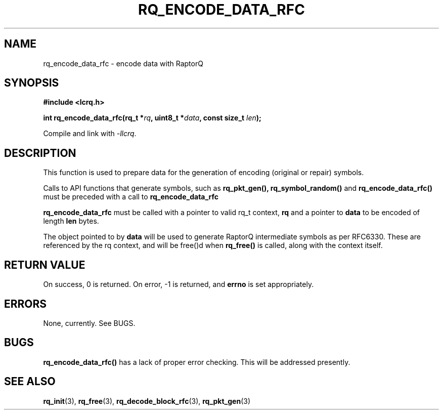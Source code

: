 .TH RQ_ENCODE_DATA_RFC 3 2022-07-07 "LCRQ" "Librecast Programmer's Manual"
.SH NAME
rq_encode_data_rfc \- encode data with RaptorQ
.SH SYNOPSIS
.nf
.B #include <lcrq.h>
.PP
.BI "int rq_encode_data_rfc(rq_t *" rq ", uint8_t *" data ", const size_t " len ");"
.fi
.PP
Compile and link with \fI\-llcrq\fP.
.SH DESCRIPTION
This function is used to prepare data for the generation of encoding
(original or repair) symbols.
.PP
Calls to API functions that generate symbols, such as
.B rq_pkt_gen(),
.B rq_symbol_random()
and
.B rq_encode_data_rfc()
must be preceded with a call to
.B rq_encode_data_rfc
.
.PP
.B rq_encode_data_rfc
must be called with a pointer to valid rq_t context,
.B rq
and a pointer to
.B data
to be encoded of length
.B len
bytes.
.PP
The object pointed to by
.B data
will be used to generate RaptorQ intermediate symbols as per RFC6330. These are
referenced by the rq context, and will be free()d when
.B rq_free()
is called, along with the context itself.
.PP
.SH RETURN VALUE
On success, 0 is returned.
On error, -1 is returned, and
.B errno
is set appropriately.
.SH ERRORS
None, currently. See BUGS.
.SH BUGS
.B rq_encode_data_rfc()
has a lack of proper error checking. This will be addressed presently.
.SH SEE ALSO
.BR rq_init (3),
.BR rq_free (3),
.BR rq_decode_block_rfc (3),
.BR rq_pkt_gen (3)
